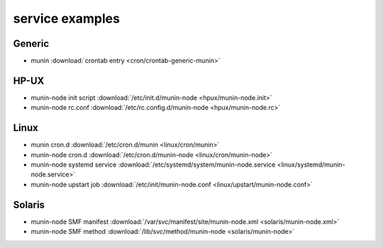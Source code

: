 .. _example-service:

================
service examples
================

Generic
=======

* munin :download:`crontab entry <cron/crontab-generic-munin>`

HP-UX
=====

* munin-node init script :download:`/etc/init.d/munin-node <hpux/munin-node.init>`

* munin-node rc.conf :download:`/etc/rc.config.d/munin-node <hpux/munin-node.rc>`

Linux
=====

* munin cron.d :download:`/etc/cron.d/munin <linux/cron/munin>`

* munin-node cron.d :download:`/etc/cron.d/munin-node
  <linux/cron/munin-node>`

* munin-node systemd service :download:`/etc/systemd/system/munin-node.service
  <linux/systemd/munin-node.service>`

* munin-node upstart job :download:`/etc/init/munin-node.conf
  <linux/upstart/munin-node.conf>`

Solaris
=======

* munin-node SMF manifest :download:`/var/svc/manifest/site/munin-node.xml
  <solaris/munin-node.xml>`

* munin-node SMF method :download:`/lib/svc/method/munin-node
  <solaris/munin-node>`
